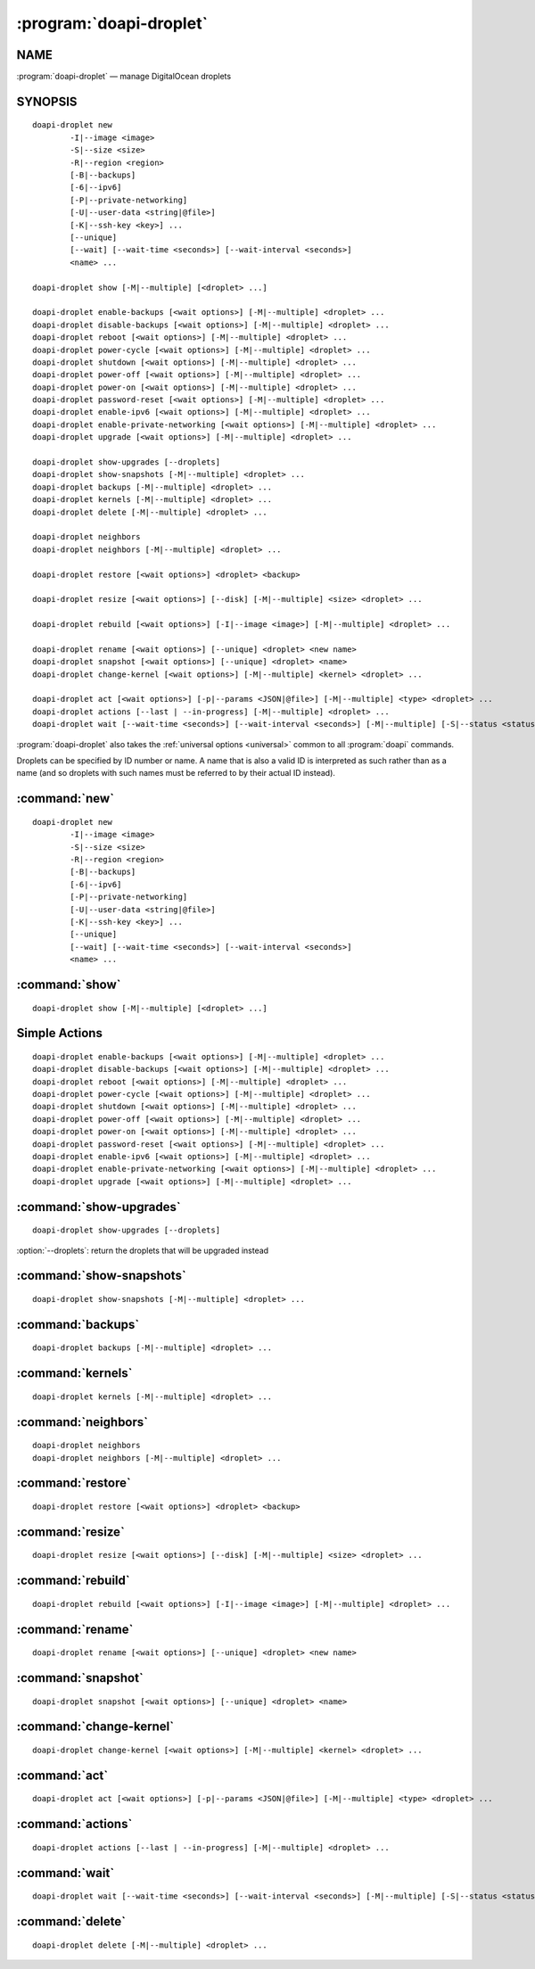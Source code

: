 .. module:: doapi

:program:`doapi-droplet`
------------------------

NAME
^^^^

:program:`doapi-droplet` — manage DigitalOcean droplets

SYNOPSIS
^^^^^^^^

.. Add ``doapi-droplet [<universal options>]`` once "implicit show" is supported

::

    doapi-droplet new
            -I|--image <image>
            -S|--size <size>
            -R|--region <region>
            [-B|--backups]
            [-6|--ipv6]
            [-P|--private-networking]
            [-U|--user-data <string|@file>]
            [-K|--ssh-key <key>] ...
            [--unique]
            [--wait] [--wait-time <seconds>] [--wait-interval <seconds>]
            <name> ...

    doapi-droplet show [-M|--multiple] [<droplet> ...]

    doapi-droplet enable-backups [<wait options>] [-M|--multiple] <droplet> ...
    doapi-droplet disable-backups [<wait options>] [-M|--multiple] <droplet> ...
    doapi-droplet reboot [<wait options>] [-M|--multiple] <droplet> ...
    doapi-droplet power-cycle [<wait options>] [-M|--multiple] <droplet> ...
    doapi-droplet shutdown [<wait options>] [-M|--multiple] <droplet> ...
    doapi-droplet power-off [<wait options>] [-M|--multiple] <droplet> ...
    doapi-droplet power-on [<wait options>] [-M|--multiple] <droplet> ...
    doapi-droplet password-reset [<wait options>] [-M|--multiple] <droplet> ...
    doapi-droplet enable-ipv6 [<wait options>] [-M|--multiple] <droplet> ...
    doapi-droplet enable-private-networking [<wait options>] [-M|--multiple] <droplet> ...
    doapi-droplet upgrade [<wait options>] [-M|--multiple] <droplet> ...

    doapi-droplet show-upgrades [--droplets]
    doapi-droplet show-snapshots [-M|--multiple] <droplet> ...
    doapi-droplet backups [-M|--multiple] <droplet> ...
    doapi-droplet kernels [-M|--multiple] <droplet> ...
    doapi-droplet delete [-M|--multiple] <droplet> ...

    doapi-droplet neighbors
    doapi-droplet neighbors [-M|--multiple] <droplet> ...

    doapi-droplet restore [<wait options>] <droplet> <backup>

    doapi-droplet resize [<wait options>] [--disk] [-M|--multiple] <size> <droplet> ...

    doapi-droplet rebuild [<wait options>] [-I|--image <image>] [-M|--multiple] <droplet> ...

    doapi-droplet rename [<wait options>] [--unique] <droplet> <new name>
    doapi-droplet snapshot [<wait options>] [--unique] <droplet> <name>
    doapi-droplet change-kernel [<wait options>] [-M|--multiple] <kernel> <droplet> ...

    doapi-droplet act [<wait options>] [-p|--params <JSON|@file>] [-M|--multiple] <type> <droplet> ...
    doapi-droplet actions [--last | --in-progress] [-M|--multiple] <droplet> ...
    doapi-droplet wait [--wait-time <seconds>] [--wait-interval <seconds>] [-M|--multiple] [-S|--status <status>] <droplet> ...

:program:`doapi-droplet` also takes the :ref:`universal options <universal>`
common to all :program:`doapi` commands.

Droplets can be specified by ID number or name.  A name that is also a valid ID
is interpreted as such rather than as a name (and so droplets with such names
must be referred to by their actual ID instead).


:command:`new`
^^^^^^^^^^^^^^

::

    doapi-droplet new
            -I|--image <image>
            -S|--size <size>
            -R|--region <region>
            [-B|--backups]
            [-6|--ipv6]
            [-P|--private-networking]
            [-U|--user-data <string|@file>]
            [-K|--ssh-key <key>] ...
            [--unique]
            [--wait] [--wait-time <seconds>] [--wait-interval <seconds>]
            <name> ...


:command:`show`
^^^^^^^^^^^^^^^

::

    doapi-droplet show [-M|--multiple] [<droplet> ...]


Simple Actions
^^^^^^^^^^^^^^

::

    doapi-droplet enable-backups [<wait options>] [-M|--multiple] <droplet> ...
    doapi-droplet disable-backups [<wait options>] [-M|--multiple] <droplet> ...
    doapi-droplet reboot [<wait options>] [-M|--multiple] <droplet> ...
    doapi-droplet power-cycle [<wait options>] [-M|--multiple] <droplet> ...
    doapi-droplet shutdown [<wait options>] [-M|--multiple] <droplet> ...
    doapi-droplet power-off [<wait options>] [-M|--multiple] <droplet> ...
    doapi-droplet power-on [<wait options>] [-M|--multiple] <droplet> ...
    doapi-droplet password-reset [<wait options>] [-M|--multiple] <droplet> ...
    doapi-droplet enable-ipv6 [<wait options>] [-M|--multiple] <droplet> ...
    doapi-droplet enable-private-networking [<wait options>] [-M|--multiple] <droplet> ...
    doapi-droplet upgrade [<wait options>] [-M|--multiple] <droplet> ...


:command:`show-upgrades`
^^^^^^^^^^^^^^^^^^^^^^^^

::

    doapi-droplet show-upgrades [--droplets]

:option:`--droplets`: return the droplets that will be upgraded instead


:command:`show-snapshots`
^^^^^^^^^^^^^^^^^^^^^^^^^

::

    doapi-droplet show-snapshots [-M|--multiple] <droplet> ...


:command:`backups`
^^^^^^^^^^^^^^^^^^

::

    doapi-droplet backups [-M|--multiple] <droplet> ...


:command:`kernels`
^^^^^^^^^^^^^^^^^^

::

    doapi-droplet kernels [-M|--multiple] <droplet> ...


:command:`neighbors`
^^^^^^^^^^^^^^^^^^^^

::

    doapi-droplet neighbors
    doapi-droplet neighbors [-M|--multiple] <droplet> ...


:command:`restore`
^^^^^^^^^^^^^^^^^^

::

    doapi-droplet restore [<wait options>] <droplet> <backup>


:command:`resize`
^^^^^^^^^^^^^^^^^

::

    doapi-droplet resize [<wait options>] [--disk] [-M|--multiple] <size> <droplet> ...


:command:`rebuild`
^^^^^^^^^^^^^^^^^^

::

    doapi-droplet rebuild [<wait options>] [-I|--image <image>] [-M|--multiple] <droplet> ...


:command:`rename`
^^^^^^^^^^^^^^^^^

::

    doapi-droplet rename [<wait options>] [--unique] <droplet> <new name>

:command:`snapshot`
^^^^^^^^^^^^^^^^^^^

::

    doapi-droplet snapshot [<wait options>] [--unique] <droplet> <name>


:command:`change-kernel`
^^^^^^^^^^^^^^^^^^^^^^^^

::

    doapi-droplet change-kernel [<wait options>] [-M|--multiple] <kernel> <droplet> ...


:command:`act`
^^^^^^^^^^^^^^

::

    doapi-droplet act [<wait options>] [-p|--params <JSON|@file>] [-M|--multiple] <type> <droplet> ...


:command:`actions`
^^^^^^^^^^^^^^^^^^

::

    doapi-droplet actions [--last | --in-progress] [-M|--multiple] <droplet> ...


:command:`wait`
^^^^^^^^^^^^^^^

::

    doapi-droplet wait [--wait-time <seconds>] [--wait-interval <seconds>] [-M|--multiple] [-S|--status <status>] <droplet> ...


:command:`delete`
^^^^^^^^^^^^^^^^^

::

    doapi-droplet delete [-M|--multiple] <droplet> ...
